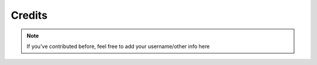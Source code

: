 Credits
=======


.. note::

    If you've contributed before, feel free to add your username/other info here

.. list-table:: Credits!

   * - .. figure:: images/_Leg3ndary.png

      `_Leg3ndary#5759 <https://discordapp.com/users/360061101477724170/>`_ The original creator of these docs

   - .. figure:: images/default.png

      This could be you!

   - .. figure:: images/default.png

      This could be you!